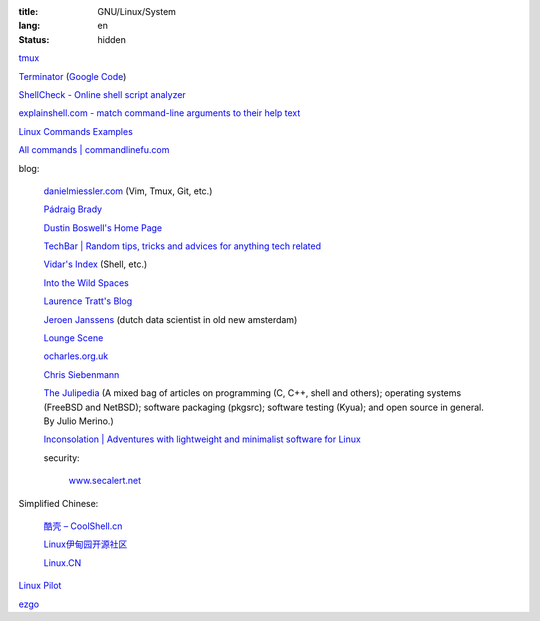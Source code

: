 :title: GNU/Linux/System
:lang: en
:status: hidden


`tmux <http://tmux.sourceforge.net/>`_

`Terminator <http://software.jessies.org/terminator/>`_
(`Google Code <https://code.google.com/p/jessies/>`__)

`ShellCheck - Online shell script analyzer <http://www.shellcheck.net/>`_

`explainshell.com - match command-line arguments to their help text <http://explainshell.com/>`_

`Linux Commands Examples <http://linux-commands-examples.com/>`_

`All commands | commandlinefu.com <http://www.commandlinefu.com/>`_

blog:

  `danielmiessler.com <http://www.danielmiessler.com/>`_ (Vim, Tmux, Git, etc.)

  `Pádraig Brady <http://www.pixelbeat.org/>`_

  `Dustin Boswell's Home Page <http://dustwell.com/>`_

  `TechBar | Random tips, tricks and advices for anything tech related <http://www.techbar.me/>`_

  `Vidar's Index <http://www.vidarholen.net/>`_ (Shell, etc.)

  `Into the Wild Spaces <http://www.therandymon.com/>`_

  `Laurence Tratt's Blog <http://tratt.net/laurie/blog/>`_

  `Jeroen Janssens <http://jeroenjanssens.com/>`_ (dutch data scientist in old new amsterdam)

  `Lounge Scene <http://blog.thoward37.me/>`_

  `ocharles.org.uk <http://ocharles.org.uk/blog/>`_

  `Chris Siebenmann <http://utcc.utoronto.ca/~cks/>`_

  `The Julipedia <http://julipedia.meroh.net/>`_
  (A mixed bag of articles on programming (C, C++, shell and others); operating systems (FreeBSD and NetBSD); software packaging (pkgsrc); software testing (Kyua); and open source in general.
  By Julio Merino.)

  `Inconsolation | Adventures with lightweight and minimalist software for Linux <http://inconsolation.wordpress.com/>`_

  security:

    `www.secalert.net <http://www.secalert.net/>`_

Simplified Chinese:

  `酷壳 – CoolShell.cn <http://coolshell.cn/>`_

  `Linux伊甸园开源社区 <http://www.linuxeden.com/>`_

  `Linux.CN <http://linux.cn/>`_

`Linux Pilot <http://www.linuxpilot.com/>`_

`ezgo <http://ezgo.westart.tw/ezgo11/>`_
